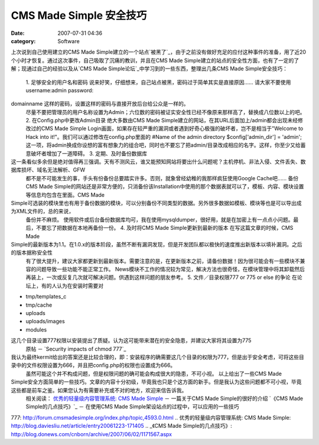 CMS Made Simple 安全技巧
####################
:date: 2007-07-31 04:36
:category: Software

上次说到自己使用建立的CMS Made
Simple建立的一个站点`被黑了`_，由于之前没有做好充足的应付这种事件的准备，用了近20个小时才恢复。通过这次事件，自己吸取了沉痛的教训，并且在CMS
Made Simple建立的站点的安全性方面，也有了一定的了解；现通过自己的经验以及从`CMS Made
Simple论坛`_中学习到的一些东西，整理出几条CMS Made Simple安全技巧：
 1. 足够安全的用户名和密码
 说来好笑，仔细想来，自己站点被黑，密码过于简单其实是直接原因...... 请大家不要使用username:admin password:
domainname 这样的密码，设置这样的密码与直接开放后台给公众是一样的。
 尽量不要把管理员的用户名称设置为Admin；六位数的密码被证实安全性已经不像原来那样高了，替换成八位数以上的吧。
 2. 在Config.php中更改Admin目录
 绝大多数由CMS Made Simple建立的网站，在其URL后面加上/admin都会出现未经修改过的CMS Made
 Simple Login画面，如果存在较严重的漏洞或者遇到好奇心极强的破坏者，岂不是相当于"Welcome to Hack into
 it!"。我们可以通过修改在config.php里面的
 #Name of the admin directory
 $config['admin\_dir'] = 'admin';
 这一项，将admin换成你设想的富有想象力的组合吧，同时也不要忘了把admin/目录改成相应的名字。这样，你至少又给蓄意破坏者增加了一道障碍。
 3. 定期、及时备份数据库

这一条看似多余但是绝对值得再三强调。天有不测风云，谁又能预知网站将要出什么问题呢？主机停机、非法入侵、文件丢失、数据库损坏、域名无法解析、GFW
 都不是不可能发生的事，手头有份备份总要踏实许多。否则，就象曾经幼稚的我那样疯狂使用Google Cache吧......
 备份CMS Made
 Simple的网站还是非常方便的，只消备份该Installation中使用的那个数据表就可以了，模板、内容、模块设置等信息均包含在里面。CMS
 Made

Simple可选装的模块里也有用于备份数据的模块，可以分别备份不同类型的数据。另外很多数据如模板、模块等也是可以导出成为XML文件的，总的来说，
 备份并不麻烦。
 使用软件或后台备份数据库均可，我在使用mysqldumper，很好用，就是在加密上有一点点小问题。最后，不要忘了把数据在本地再备份一份。
 4. 及时将CMS Made Simple更新到最新的版本
 在写这篇文章的时候，CMS Made

Simple的最新版本为1.1。在1.0.x的版本阶段，虽然不断有漏洞发现，但是开发团队都以极快的速度推出新版本以填补漏洞。之后的版本据称安全性
 有了很大提升，建议大家都更新到最新版本。需要注意的是，在更新版本之前，请备份数据！因为很可能会有一些模块不兼容的问题导致一些功能不能正常工作。
 News模块不工作的情况较为常见，解决方法也很奇怪，在模块管理中将其卸载然后再装上，一次或反复几次就可解决问题。供遇到这样问题的朋友参考。
 5. 文件／目录权限777 or 775 or else 的争论
 在论坛上，有的人认为在安装时需要对

-  tmp/templates\_c
-  tmp/cache
-  uploads
-  uploads/images
-  modules

这几个目录设置777权限以安装提出了质疑。认为这可能带来潜在的安全隐患，并建议大家将其设置为775
 原帖 － `Security impacts of chmod 777`_

我认为最终kermit给出的答案还是比较合理的，即：安装程序的确需要这几个目录的权限为777，但是出于安全考虑，可将这些目录中的文件权限设置为666，并且把config.php的权限也设置成为666。
 虽然可能这个并不构成问题，但是权限问题的确可能会构成很大的隐患，不可小视。
 以上给出了一些CMS Made
Simple安全方面简单的一些技巧。文章的内容十分初级，毕竟我也只是个这方面的新手。但是我认为这些问题都不可小视，毕竟这些都是前车之鉴。如果您认为有需要补充或不对的地方，欢迎来信告诉我。
 相关阅读：
 `优秀的轻量级内容管理系统: CMS Made Simple`_ － 一篇关于CMS Made Simple的很好的介绍
 `《CMS Made Simple的几点技巧》`_ － 在使用CMS Made Simple架设站点的过程中，可以应用的一些技巧

.. _被黑了: http://blog.donews.com/CNBorn/archive/2007/07/13/1185970.aspx
.. _CMS Made Simple论坛: http://forum.cmsmadesimple.org/index.php
.. _Security impacts of chmod
777: http://forum.cmsmadesimple.org/index.php/topic,4593.0.html
.. _`优秀的轻量级内容管理系统: CMS Made
Simple`: http://blog.daviesliu.net/article/entry20061223-171405
.. _《CMS Made
Simple的几点技巧》: http://blog.donews.com/cnborn/archive/2007/06/02/1171567.aspx
